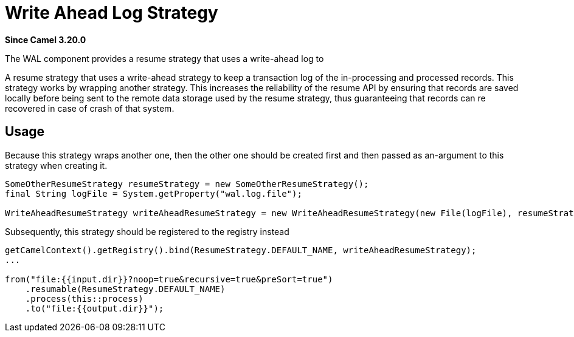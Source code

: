 = WAL Component
:doctitle: Write Ahead Log Strategy
:shortname: wal
:artifactid: camel-wal
:description: A write-ahead resume strategy
:since: 3.20.0
:supportlevel: Preview
//Manually maintained attributes

*Since Camel {since}*

The WAL component provides a resume strategy that uses a write-ahead log to

A resume strategy that uses a write-ahead strategy to keep a transaction log of the in-processing and processed records. This strategy works by wrapping another strategy. This increases the reliability of the resume API by ensuring that records are saved locally before being sent to the remote data storage used by the resume strategy, thus guaranteeing that records can re recovered in case of crash of that system.


== Usage

Because this strategy wraps another one, then the other one should be created first and then passed as an-argument to this strategy when creating it.

[source,java]
----
SomeOtherResumeStrategy resumeStrategy = new SomeOtherResumeStrategy();
final String logFile = System.getProperty("wal.log.file");

WriteAheadResumeStrategy writeAheadResumeStrategy = new WriteAheadResumeStrategy(new File(logFile), resumeStrategy);
----

Subsequently, this strategy should be registered to the registry instead

[source,java]
----
getCamelContext().getRegistry().bind(ResumeStrategy.DEFAULT_NAME, writeAheadResumeStrategy);
...

from("file:{{input.dir}}?noop=true&recursive=true&preSort=true")
    .resumable(ResumeStrategy.DEFAULT_NAME)
    .process(this::process)
    .to("file:{{output.dir}}");
----
